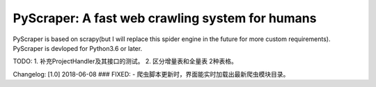 PyScraper: A fast web crawling system for humans
================================================
.. image:: http://p2a2srwhl.bkt.clouddn.com/2018-05-20-cat.png
    :target: https://github.com/nikan1996/PyScraper
    :alt: cute-cat


PyScraper is based on scrapy(but I will replace this spider engine in the future for more custom requirements).
PyScraper is devloped for Python3.6 or later.



TODO:
1. 补充ProjectHandler及其接口的测试。
2. 区分增量表和全量表 2种表格。


Changelog:
[1.0]
2018-06-08
### FIXED:
- 爬虫脚本更新时，界面能实时加载出最新爬虫模块目录。
